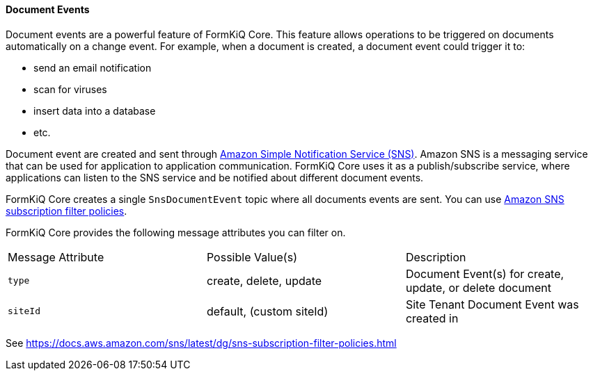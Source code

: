 
==== Document Events

Document events are a powerful feature of FormKiQ Core. This feature allows operations to be triggered on documents automatically on a change event. For example, when a document is created, a document event could trigger it to:

- send an email notification
- scan for viruses
- insert data into a database
- etc. 

Document event are created and sent through https://aws.amazon.com/sns[Amazon Simple Notification Service (SNS)]. Amazon SNS is a messaging service that can be used for application to application communication. FormKiQ Core uses it as a publish/subscribe service, where applications can listen to the SNS service and be notified about different document events.

FormKiQ Core creates a single `SnsDocumentEvent` topic where all documents events are sent. You can use https://docs.aws.amazon.com/sns/latest/dg/sns-subscription-filter-policies.html[Amazon SNS subscription filter policies].

FormKiQ Core provides the following message attributes you can filter on.

|=======================================================================
| Message Attribute | Possible Value(s) | Description                
| `type` | create, delete, update | Document Event(s) for create, update, or delete document
| `siteId` | default, (custom siteId) | Site Tenant Document Event was created in
|=======================================================================

See https://docs.aws.amazon.com/sns/latest/dg/sns-subscription-filter-policies.html

